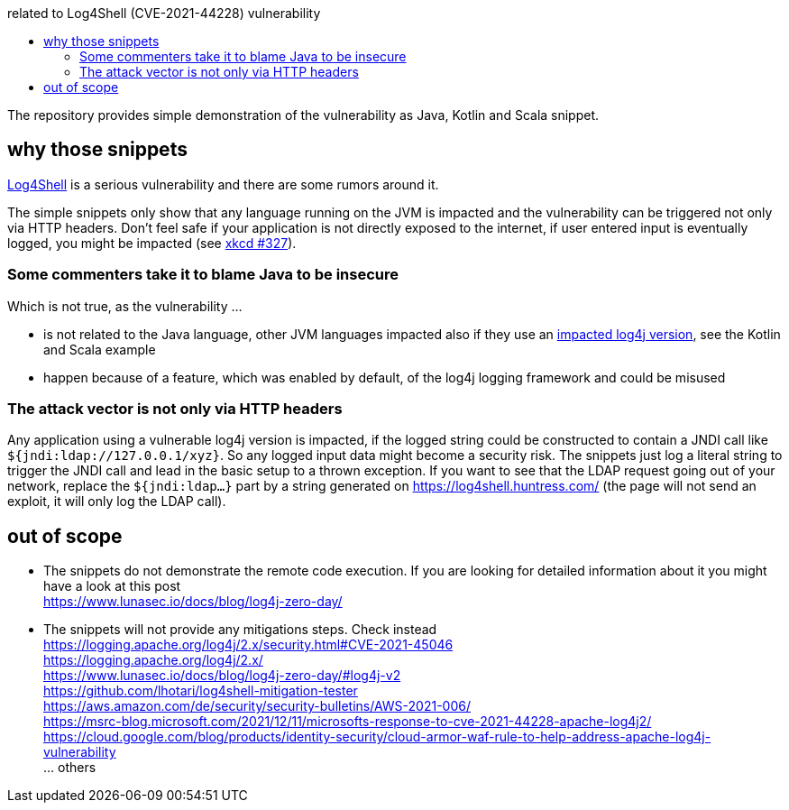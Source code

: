 :toc:
:toc-placement!:
:toc-title: related to Log4Shell (CVE-2021-44228) vulnerability

toc::[]

The repository provides simple demonstration of the vulnerability as Java, Kotlin and Scala snippet.


== why those snippets

https://en.wikipedia.org/wiki/Log4Shell[Log4Shell] is a serious vulnerability and there are some rumors around it.

The simple snippets only show that any language running on the JVM is impacted and the vulnerability can be triggered not only via HTTP headers. Don't feel safe if your application is not directly exposed to the internet, if user entered input is eventually logged, you might be impacted (see https://xkcd.com/327/[xkcd #327]).


=== Some commenters take it to blame Java to be insecure

Which is not true, as the vulnerability ...

- is not related to the Java language, other JVM languages impacted also if they use an https://www.lunasec.io/docs/blog/log4j-zero-day/#log4j-v2[impacted log4j version], see the Kotlin and Scala example
- happen because of a feature, which was enabled by default, of the log4j logging framework and could be misused


=== The attack vector is not only via HTTP headers

Any application using a vulnerable log4j version is impacted, if the logged string could be constructed to contain a JNDI call like `${jndi:ldap://127.0.0.1/xyz}`.
So any logged input data might become a security risk.
The snippets just log a literal string to trigger the JNDI call and lead in the basic setup to a thrown exception.
If you want to see that the LDAP request going out of your network, replace the `${jndi:ldap...}` part by a string generated on https://log4shell.huntress.com/ (the page will not send an exploit, it will only log the LDAP call).


== out of scope

- The snippets do not demonstrate the remote code execution. If you are looking for detailed information about it you might have a look at this post +
https://www.lunasec.io/docs/blog/log4j-zero-day/

- The snippets will not provide any mitigations steps. Check instead +
https://logging.apache.org/log4j/2.x/security.html#CVE-2021-45046 +
https://logging.apache.org/log4j/2.x/ +
https://www.lunasec.io/docs/blog/log4j-zero-day/#log4j-v2 +
https://github.com/lhotari/log4shell-mitigation-tester +
https://aws.amazon.com/de/security/security-bulletins/AWS-2021-006/ +
https://msrc-blog.microsoft.com/2021/12/11/microsofts-response-to-cve-2021-44228-apache-log4j2/ +
https://cloud.google.com/blog/products/identity-security/cloud-armor-waf-rule-to-help-address-apache-log4j-vulnerability +
  … others
